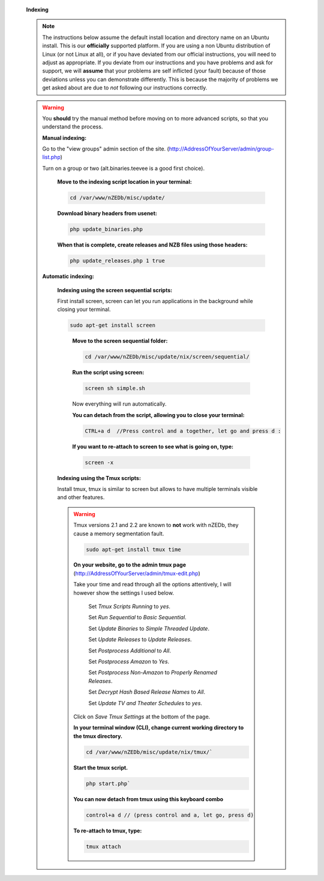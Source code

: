  .. sectnum::

 **Indexing**

 .. note:: The instructions below assume the default install location and directory name on an Ubuntu install.  This is our **officially** supported platform.  If you are using a non Ubuntu distribution of Linux (or not Linux at all), or if you have deviated from our official instructions, you will need to adjust as appropriate.  If you deviate from our instructions and you have problems and ask for support, we will **assume** that your problems are self inflicted (your fault) because of those deviations unless you can demonstrate differently. This is because the majority of problems we get asked about are due to *not* following our instructions correctly.

 .. warning:: You **should** try the manual method before moving on to more advanced scripts, so that you understand the process.


  .. sectnum::

  **Manual indexing:**

  Go to the "view groups" admin section of the site. (http://AddressOfYourServer/admin/group-list.php)

  Turn on a group or two (alt.binaries.teevee is a good first choice).


   .. sectnum::

   **Move to the indexing script location in your terminal:**

   .. code:: bash

    cd /var/www/nZEDb/misc/update/


   .. sectnum::

   **Download binary headers from usenet:**

   .. code:: bash

    php update_binaries.php


   .. sectnum::

   **When that is complete, create releases and NZB files using those headers:**

   .. code:: bash

    php update_releases.php 1 true


  .. sectnum::

  **Automatic indexing:**


   .. sectnum::

   **Indexing using the screen sequential scripts:**

   First install screen, screen can let you run applications in the background while closing your terminal.

   .. code:: bash

    sudo apt-get install screen
   ..

    .. sectnum::

    **Move to the screen sequential folder:**

    .. code:: bash

     cd /var/www/nZEDb/misc/update/nix/screen/sequential/



    .. sectnum::

    **Run the script using screen:**

    .. code:: bash

     screen sh simple.sh

    Now everything will run automatically.


    .. sectnum::

    **You can detach from the script, allowing you to close your terminal:**


    .. code:: bash

     CTRL+a d  //Press control and a together, let go and press d :


    .. sectnum::

    **If you want to re-attach to screen to see what is going on, type:**


    .. code:: bash

     screen -x


   .. sectnum::

   **Indexing using the Tmux scripts:**

   Install tmux, tmux is similar to screen but allows to have multiple terminals visible and other features.

   .. warning:: Tmux versions 2.1 and 2.2 are known to **not** work with nZEDb, they cause a memory segmentation fault.


    .. code:: bash

     sudo apt-get install tmux time


    .. sectnum::

    **On your website, go to the admin tmux page** (http://AddressOfYourServer/admin/tmux-edit.php)

    Take your time and read through all the options attentively, I will however show the settings I used below.

     Set `Tmux Scripts Running` to `yes`.

     Set `Run Sequential` to `Basic Sequential`.

     Set `Update Binaries` to `Simple Threaded Update`.

     Set `Update Releases` to `Update Releases`.

     Set `Postprocess Additional` to `All`.

     Set `Postprocess Amazon` to `Yes`.

     Set `Postprocess Non-Amazon` to `Properly Renamed Releases`.

     Set `Decrypt Hash Based Release Names` to `All`.

     Set `Update TV and Theater Schedules` to `yes`.

    Click on `Save Tmux Settings` at the bottom of the page.


    .. sectnum::

    **In your terminal window (CLI), change current working directory to the tmux directory.**

    .. code:: bash

     cd /var/www/nZEDb/misc/update/nix/tmux/`


    .. sectnum::

    **Start the tmux script.**

    .. code:: bash

     php start.php`


    .. sectnum::

    **You can now detach from tmux using this keyboard combo**

    .. code:: bash

     control+a d // (press control and a, let go, press d)


    .. sectnum::

    **To re-attach to tmux, type:**

    .. code:: bash

     tmux attach
